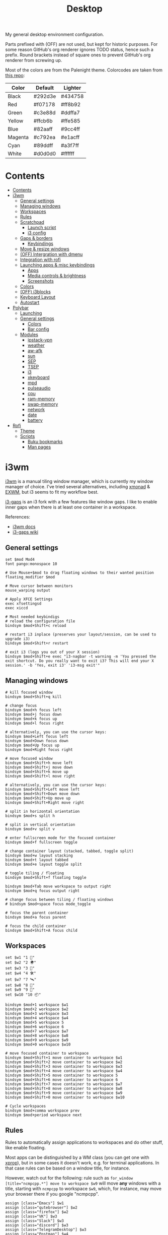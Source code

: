#+TITLE: Desktop
#+TODO: TODO(t) CHECK(s) | OFF(o)
#+PROPERTY: header-args :mkdirp yes
#+PROPERTY: header-args:conf-space   :comments link
#+PROPERTY: header-args:conf-windows :comments link
#+PROPERTY: header-args:sh           :tangle-mode (identity #o755) :comments link :shebang "#!/bin/sh"
#+PROPERTY: header-args:bash         :tangle-mode (identity #o755) :comments link :shebang "#!/bin/bash"

My general desktop environment configuration.

Parts prefixed with (OFF) are not used, but kept for historic purposes. For some reason GitHub's org renderer ignores TODO status, hence such a prefix. Round brackets instead of square ones to prevent GitHub's org renderer from screwing up.

Most of the colors are from the Palenight theme. Colorcodes are taken from [[https://github.com/JonathanSpeek/palenight-iterm2][this repo]]:

| Color   | Default | Lighter |
|---------+---------+---------|
| Black   | #292d3e | #434758 |
| Red     | #f07178 | #ff8b92 |
| Green   | #c3e88d | #ddffa7 |
| Yellow  | #ffcb6b | #ffe585 |
| Blue    | #82aaff | #9cc4ff |
| Magenta | #c792ea | #e1acff |
| Cyan    | #89ddff | #a3f7ff |
| White   | #d0d0d0 | #ffffff |

* Contents
:PROPERTIES:
:TOC:      :include all :depth 3
:END:
:CONTENTS:
- [[#contents][Contents]]
- [[#i3wm][i3wm]]
  - [[#general-settings][General settings]]
  - [[#managing-windows][Managing windows]]
  - [[#workspaces][Workspaces]]
  - [[#rules][Rules]]
  - [[#scratchpad][Scratchpad]]
    - [[#launch-script][Launch script]]
    - [[#i3-config][i3 config]]
  - [[#gaps--borders][Gaps & borders]]
    - [[#keybindings][Keybindings]]
  - [[#move--resize-windows][Move & resize windows]]
  - [[#off-intergration-with-dmenu][(OFF) Intergration with dmenu]]
  - [[#integration-with-rofi][Integration with rofi]]
  - [[#launching-apps--misc-keybindings][Launching apps & misc keybindings]]
    - [[#apps][Apps]]
    - [[#media-controls--brightness][Media controls & brightness]]
    - [[#screenshots][Screenshots]]
  - [[#colors][Colors]]
  - [[#off-i3blocks][(OFF) i3blocks]]
  - [[#keyboard-layout][Keyboard Layout]]
  - [[#autostart][Autostart]]
- [[#polybar][Polybar]]
  - [[#launching][Launching]]
  - [[#general-settings][General settings]]
    - [[#colors][Colors]]
    - [[#bar-config][Bar config]]
  - [[#modules][Modules]]
    - [[#ipstack-vpn][ipstack-vpn]]
    - [[#weather][weather]]
    - [[#aw-afk][aw-afk]]
    - [[#sun][sun]]
    - [[#sep][SEP]]
    - [[#tsep][TSEP]]
    - [[#i3][i3]]
    - [[#xkeyboard][xkeyboard]]
    - [[#mpd][mpd]]
    - [[#pulseaudio][pulseaudio]]
    - [[#cpu][cpu]]
    - [[#ram-memory][ram-memory]]
    - [[#swap-memory][swap-memory]]
    - [[#network][network]]
    - [[#date][date]]
    - [[#battery][battery]]
- [[#rofi][Rofi]]
  - [[#theme][Theme]]
  - [[#scripts][Scripts]]
    - [[#buku-bookmarks][Buku bookmarks]]
    - [[#man-pages][Man pages]]
:END:
* i3wm
:PROPERTIES:
:header-args+: :tangle ./.config/i3/config
:END:

[[https://i3wm.org/][i3wm]] is a manual tiling window manager, which is currently my window manager of choice. I've tried several alternatives, including [[https://xmonad.org/][xmonad]] & [[https://github.com/ch11ng/exwm][EXWM]], but i3 seems to fit my workflow best.

[[https://github.com/Airblader/i3][i3-gaps]] is an i3 fork with a few features like window gaps. I like to enable inner gaps when there is at least one container in a workspace.

References:
- [[https://i3wm.org/docs/][i3wm docs]]
- [[https://github.com/Airblader/i3/wiki][i3-gaps wiki]]

** General settings
#+begin_src conf-space
set $mod Mod4
font pango:monospace 10

# Use Mouse+$mod to drag floating windows to their wanted position
floating_modifier $mod

# Move cursor between monitors
mouse_warping output

# Apply XFCE Settings
exec xfsettingsd
exec xiccd

# Most needed keybindigs
# reload the configuration file
bindsym $mod+Shift+c reload

# restart i3 inplace (preserves your layout/session, can be used to upgrade i3)
bindsym $mod+Shift+r restart

# exit i3 (logs you out of your X session)
bindsym $mod+Shift+e exec "i3-nagbar -t warning -m 'You pressed the exit shortcut. Do you really want to exit i3? This will end your X session.' -b 'Yes, exit i3' 'i3-msg exit'"
#+end_src
** Managing windows
#+begin_src conf-space
# kill focused window
bindsym $mod+Shift+q kill

# change focus
bindsym $mod+h focus left
bindsym $mod+j focus down
bindsym $mod+k focus up
bindsym $mod+l focus right

# alternatively, you can use the cursor keys:
bindsym $mod+Left focus left
bindsym $mod+Down focus down
bindsym $mod+Up focus up
bindsym $mod+Right focus right

# move focused window
bindsym $mod+Shift+h move left
bindsym $mod+Shift+j move down
bindsym $mod+Shift+k move up
bindsym $mod+Shift+l move right

# alternatively, you can use the cursor keys:
bindsym $mod+Shift+Left move left
bindsym $mod+Shift+Down move down
bindsym $mod+Shift+Up move up
bindsym $mod+Shift+Right move right

# split in horizontal orientation
bindsym $mod+s split h

# split in vertical orientation
bindsym $mod+v split v

# enter fullscreen mode for the focused container
bindsym $mod+f fullscreen toggle

# change container layout (stacked, tabbed, toggle split)
bindsym $mod+w layout stacking
bindsym $mod+t layout tabbed
bindsym $mod+e layout toggle split

# toggle tiling / floating
bindsym $mod+Shift+f floating toggle

bindsym $mod+Tab move workspace to output right
bindsym $mod+q focus output right

# change focus between tiling / floating windows
# bindsym $mod+space focus mode_toggle

# focus the parent container
bindsym $mod+a focus parent

# focus the child container
bindsym $mod+Shift+A focus child
#+end_src

** Workspaces
#+begin_src conf-space
set $w1 "1 🚀"
set $w2 "2 🌍"
set $w3 "3 💬"
set $w4 "4 🛠️️"
set $w7 "7 🛰️"
set $w8 "8 📝"
set $w9 "9 🎵"
set $w10 "10 📦"

bindsym $mod+1 workspace $w1
bindsym $mod+2 workspace $w2
bindsym $mod+3 workspace $w3
bindsym $mod+4 workspace $w4
bindsym $mod+5 workspace 5
bindsym $mod+6 workspace 6
bindsym $mod+7 workspace $w7
bindsym $mod+8 workspace $w8
bindsym $mod+9 workspace $w9
bindsym $mod+0 workspace $w10

# move focused container to workspace
bindsym $mod+Shift+1 move container to workspace $w1
bindsym $mod+Shift+2 move container to workspace $w2
bindsym $mod+Shift+3 move container to workspace $w3
bindsym $mod+Shift+4 move container to workspace $w4
bindsym $mod+Shift+5 move container to workspace 5
bindsym $mod+Shift+6 move container to workspace 6
bindsym $mod+Shift+7 move container to workspace $w7
bindsym $mod+Shift+8 move container to workspace $w8
bindsym $mod+Shift+9 move container to workspace $w9
bindsym $mod+Shift+0 move container to workspace $w10

# Cycle workspaces
bindsym $mod+comma workspace prev
bindsym $mod+period workspace next
#+end_src

** Rules
Rules to automatically assign applications to workspaces and do other stuff, like enable floating.

Most apps can be distinguished by a WM class (you can get one with [[https://www.x.org/releases/X11R7.5/doc/man/man1/xprop.1.html][xprop]]), but in some cases it doesn't work, e.g. for terminal applications. In that case rules can be based on a window title, for instance.

However, watch out for the following: rule such as ~for_window [title="ncmpcpp.*"] move to workspace $w9~ will move *any* windows with a title, starting with =ncmpcpp= to workspace =$w9=, which, for instance, may move your browser there if you google "ncmpcpp".

#+begin_src conf-space
assign [class="Emacs"] $w1
assign [class="qutebrowser"] $w2
assign [class="firefox"] $w2
assign [class="VK"] $w3
assign [class="Slack"] $w3
assign [class="discord"] $w3
assign [class="TelegramDesktop"] $w3
assign [class="Postman"] $w4
assign [class="Chromium-browse"] $w4
assign [class="chromium"] $w4
assign [class="google-chrome"] $w4
assign [title="Vue Developer Tools"] $w4
assign [class="Google Play Music Desktop Player"] $w9
assign [class="jetbrains-datagrip"] $w4
assign [class="zoom"] $w7
assign [class="skype"] $w7
assign [class="Mailspring"] $w8
assign [class="Thunderbird"] $w8
assign [class="Joplin"] $w8
assign [class="keepassxc"] $w10

for_window [title="VirtScreen"] floating enable

for_window [title="ncmpcpp.*"] move to workspace $w9
for_window [title="newsboat.*"] move to workspace $w9
for_window [title=".*run_wego"] move to workspace $w9
for_window [class="cinnamon-settings*"] floating enable
for_window [title="Picture-in-Picture"] sticky enable
#+end_src
** Scratchpad
Scratch terminal, inspired by [[https://www.youtube.com/watch?v=q-l7DnDbiiU][this Luke Smith's video]].
*** Launch script
First of all, we have to distinguish a scratchpad terminal from a normal one. To do that, one can create st with a required classname.

Then, it would be cool not to duplicate scratchpads, so the following script first looks for a window with a created classname. If it exists, the script just toggles the scratchpad visibility. Otherwise, a new instance of a window is created.
#+begin_src bash :tangle ./bin/scripts/dropdown
CLASSNAME="dropdown_tmux"
COMMAND="st -n $CLASSNAME -e tmux new-session -s $CLASSNAME"
pid=$(xdotool search --classname "dropdown_tmux")
if [[ ! -z $pid  ]]; then
    i3-msg scratchpad show
else
    setsid -f ${COMMAND}
fi
#+end_src
*** i3 config
#+begin_src conf-space
# Scratchpad
for_window [instance="dropdown_*"] floating enable
for_window [instance="dropdown_*"] move scratchpad
for_window [instance="dropdown_*"] sticky enable
for_window [instance="dropdown_*"] scratchpad show
for_window [instance="dropdown_*"] move position center

bindsym $mod+u exec ~/bin/scripts/dropdown
#+end_src
** Gaps & borders
The main reason to use i3-gaps
#+begin_src conf-space
# Borders
# for_window [class=".*"] border pixel 0
default_border pixel 3
hide_edge_borders both

# Gaps
set $default_inner 10
set $default_outer 0

gaps inner $default_inner
gaps outer $default_outer

smart_gaps on
#+end_src
*** Keybindings
#+begin_src conf-space
mode "inner gaps" {
    bindsym plus gaps inner current plus 5
    bindsym minus gaps inner current minus 5
    bindsym Shift+plus gaps inner all plus 5
    bindsym Shift+minus gaps inner all minus 5
    bindsym 0 gaps inner current set 0
    bindsym Shift+0 gaps inner all set 0

    bindsym r gaps inner current set $default_inner
    bindsym Shift+r gaps inner all set $default_inner

    bindsym Return mode "default"
    bindsym Escape mode "default"
}

mode "outer gaps" {
    bindsym plus gaps outer current plus 5
    bindsym minus gaps outer current minus 5
    bindsym Shift+plus gaps outer all plus 5
    bindsym Shift+minus gaps outer all minus 5
    bindsym 0 gaps outer current set 0
    bindsym Shift+0 gaps outer all set 0

    bindsym r gaps outer current set $default_outer
    bindsym Shift+r gaps outer all set $default_outer

    bindsym Return mode "default"
    bindsym Escape mode "default"
}

bindsym $mod+g mode "inner gaps"
bindsym $mod+Shift+g mode "outer gaps"
#+end_src
** Move & resize windows
A more or less standard set of keybindings to move & resize floating windows.

Just be careful to always make a way to return from these new modes, otherwise, you'd end up in a rather precarious position.
#+begin_src conf-space
# resize window (you can also use the mouse for that)
mode "resize" {
    # These bindings trigger as soon as you enter the resize mode

    bindsym h resize shrink width 10 px or 10 ppt
    bindsym j resize grow height 10 px or 10 ppt
    bindsym k resize shrink height 10 px or 10 ppt
    bindsym l resize grow width 10 px or 10 ppt

    bindsym Shift+h resize shrink width 100 px or 100 ppt
    bindsym Shift+j resize grow height 100 px or 100 ppt
    bindsym Shift+k resize shrink height 100 px or 100 ppt
    bindsym Shift+l resize grow width 100 px or 100 ppt

    # same bindings, but for the arrow keys
    bindsym Left resize shrink width 10 px or 10 ppt
    bindsym Down resize grow height 10 px or 10 ppt
    bindsym Up resize shrink height 10 px or 10 ppt
    bindsym Right resize grow width 10 px or 10 ppt

    bindsym Shift+Left resize shrink width 100 px or 100 ppt
    bindsym Shift+Down resize grow height 100 px or 100 ppt
    bindsym Shift+Up resize shrink height 100 px or 100 ppt
    bindsym Shift+Right resize grow width 100 px or 100 ppt

    # back to normal: Enter or Escape
    bindsym Return mode "default"
    bindsym Escape mode "default"
}

bindsym $mod+r mode "resize"

mode "move" {
    bindsym $mod+Tab focus right

    bindsym Left  move left
    bindsym Down  move down
    bindsym Up    move up
    bindsym Right move right

    bindsym h     move left
    bindsym j     move down
    bindsym k     move up
    bindsym l     move right

    # back to normal: Enter or Escape
    bindsym Return mode "default"
    bindsym Escape mode "default"
}

bindsym $mod+m mode "move" focus floating
#+end_src
** OFF (OFF) Intergration with dmenu
[[https://tools.suckless.org/dmenu/][dmenu]] is a dynamic menu program for X. I've opted out of using it in favour of rofi, but here is a relevant bit of config.

Scripts are located in the =bin/scripts= folder.
#+begin_src conf-space :tangle no
# dmenu
bindsym $mod+d exec i3-dmenu-desktop --dmenu="dmenu -l 10"
bindsym $mod+apostrophe mode "dmenu"

mode "dmenu" {
    bindsym d exec i3-dmenu-desktop --dmenu="dmenu -l 10"; mode default
    bindsym p exec dmenu_run -l 10; mode default
    bindsym m exec dmenu-man; mode default
    bindsym b exec dmenu-buku; mode default
    bindsym f exec dmenu-explore; mode default
    bindsym t exec dmenu-tmuxp; mode default
    bindsym Escape mode "default"
}

bindsym $mod+b exec --no-startup-id dmenu-buku
#+end_src
** Integration with rofi
Keybindings to launch [[https://github.com/davatorium/rofi][rofi]]. For more detail, look the [[*Rofi]] section.
#+begin_src conf-space
bindsym $mod+d exec "rofi -modi 'drun,run' -show drun"
bindsym $mod+b exec --no-startup-id rofi-buku-mine

bindsym $mod+apostrophe mode "rofi"

mode "rofi" {
    bindsym d exec "rofi -modi 'drun,run' -show drun"
    bindsym m exec rofi-man; mode default
    bindsym b exec rofi-buku-mine; mode default
    bindsym k exec rofi-keepassxc -d ~/MEGAsync/Passwords.kdbx; mode default
    bindsym Escape mode "default"
}
#+end_src
** Launching apps & misc keybindings
I prefer to use a separate mode to launch most of my apps, with some exceptions.
*** Apps
#+begin_src conf-space
# Launch apps
# start a terminal at workspace 1
bindsym $mod+Return exec "i3-msg 'workspace 1 🚀; exec st'"

bindsym $mod+p exec "copyq menu"
bindsym $mod+Shift+x exec "i3lock -f -i /home/pavel/Pictures/lock-wallpaper-2-1.png"

bindsym $mod+semicolon mode "apps"

mode "apps" {
    bindsym Escape mode "default"
    bindsym b exec firefox; mode default
    bindsym v exec vk-messenger; mode default
    bindsym s exec slack; mode default;
    bindsym m exec "st -e ncmpcpp"; mode default
    bindsym c exec "copyq toggle"; mode default
    bindsym k exec "keepassxc"; mode default
    # bindsym e exec mailspring; mode default
    bindsym a exec "bash /home/pavel/bin/emacs.sh"; mode default
    bindsym n exec "st -e newsboat"; mode default
    bindsym w exec "st /home/pavel/bin/scripts/run_wego"; mode default
    # bindsym a exec emacsclient -c; mode default
    # bindsym Shift+a exec emacs; mode default
}
#+end_src
*** Media controls & brightness
#+begin_src conf-space
# Pulse Audio controls
bindsym XF86AudioRaiseVolume exec --no-startup-id "pactl set-sink-volume @DEFAULT_SINK@ +5%"
bindsym XF86AudioLowerVolume exec --no-startup-id "pactl set-sink-volume @DEFAULT_SINK@ -5%"
bindsym XF86AudioMute exec --no-startup-id "pactl set-sink-mute @DEFAULT_SINK@ toggle"

# Media player controls
bindsym XF86AudioPlay exec mpc toggle
bindsym XF86AudioPause exec mpc pause
bindsym XF86AudioNext exec mpc next
bindsym XF86AudioPrev exec mpc prev

# Screen brightness
bindsym XF86MonBrightnessUp exec xbacklight -inc 5
bindsym XF86MonBrightnessDown exec xbacklight -dec 5

#+end_src
*** Screenshots
#+begin_src conf-space
# Screenshots
bindsym --release Print exec "flameshot gui"
bindsym --release Shift+Print exec "xfce4-screenshooter"
#+end_src
** Colors
Application of the palenight theme to the WM.
#+begin_src conf-space
# Colors
set $bg-color 	         #292d3e
set $active-color        #82aaff
set $inactive-bg-color   #434758
set $text-color          #f3f4f5
set $inactive-text-color #aaaaaa
set $urgent-bg-color     #f07178
set $urgent-text-color   #000000

# window colors
#                       border              background         text                 indicator       child border
client.focused          $active-color       $bg-color          $text-color          $bg-color       $active-color
client.unfocused        $bg-color           $inactive-bg-color $inactive-text-color $bg-color       $bg-color
client.focused_inactive $active-color  $inactive-bg-color $inactive-text-color $bg-color       $bg-color
client.urgent           $urgent-bg-color    $urgent-bg-color   $urgent-text-color   $bg-color       $urgent-bg-color
#+end_src
** OFF (OFF) i3blocks
I've opted out of i3bar & [[https://github.com/vivien/i3blocks][i3blocks]] for [[https://github.com/polybar/polybar][polybar]]
#+begin_src conf-space :tangle no
bar {
    status_command i3blocks -c ~/.config/i3/i3blocks.conf
    i3bar_command i3bar
    font pango:monospace 12
    output HDMI-A-0
    tray_output none
    colors {
        background $bg-color
        separator #757575
        #                  border             background         text
        focused_workspace  $bg-color          $bg-color          $text-color
        inactive_workspace $inactive-bg-color $inactive-bg-color $inactive-text-color
        urgent_workspace   $urgent-bg-color   $urgent-bg-color   $urgent-text-color
    }
}

bar {
    status_command i3blocks -c ~/.config/i3/i3blocks.conf
    i3bar_command i3bar
    font pango:monospace 10
    output DVI-D-0
    colors {
        background $bg-color
        separator #757575
        #                  border             background         text
        focused_workspace  $bg-color          $bg-color          $text-color
        inactive_workspace $inactive-bg-color $inactive-bg-color $inactive-text-color
        urgent_workspace   $urgent-bg-color   $urgent-bg-color   $urgent-text-color
    }
}
#+end_src
** Keyboard Layout
A script to set Russian-English keyboard layout:
#+begin_src bash :tangle ./bin/scripts/set_layout
setxkbmap -layout us,ru
setxkbmap -model pc105 -option 'grp:win_space_toggle' -option 'grp:alt_shift_toggle'
#+end_src

A script to toggle the layout
#+begin_src bash :tangle ./bin/scripts/toggle_layout
if setxkbmap -query | grep -q us,ru; then
    setxkbmap -layout us
    setxkbmap -option
else
    setxkbmap -layout us,ru
    setxkbmap -model pc105 -option 'grp:win_space_toggle' -option 'grp:alt_shift_toggle'
fi
#+end_src

And the relevant i3 settings:
#+begin_src conf-space
# Layout
exec_always --no-startup-id set_layout
bindsym $mod+slash exec toggle_layout
#+end_src
** Autostart
#+begin_src conf-space
# Polybar
exec_always --no-startup-id "bash /home/pavel/bin/polybar.sh"

# PulseEffects
exec --no-startup-id pulseeffects --gapplication-service

# Sudo
exec --no-startup-id /usr/lib/polkit-gnome/polkit-gnome-authentication-agent-1

# Wallpaper
exec_always "feh --bg-fill ~/Pictures/wallpaper-2.jpg"

# Picom
exec picom

# Keynav
exec keynav

# Applets
exec --no-startup-id /usr/bin/nm-applet
exec --no-startup-id /usr/bin/blueman-applet

# MPD
exec --no-startup-id mpd

# Stuff
exec aw-qt
exec "vnstatd -d"
exec dunst
exec kde-connect-indicator
exec copyq
exec "xmodmap ~/.Xmodmap"
exec "bash ~/bin/autostart.sh"
#+end_src
* Polybar
:PROPERTIES:
:header-args+: :tangle ./.config/polybar/config
:END:

[[https://github.com/polybar/polybar][Polybar]] is a nice-looking, WM-agnostic statusbar program.

I switched to polybar because I wanted to try out some WMs other than i3, but decided to stick with i3 for now.

References:
- [[https://github.com/polybar/polybar/wiki][polybar docs]]
** Launching
The script below allows me to:
- have different blocks on my two different-sized monitors and my laptop;
- have different settings on my desktop PC and laptop;

#+begin_src bash :tangle ./bin/polybar.sh
hostname=$(hostname)
# Settings varying on the hostname
if [ "$hostname" = "pntk" ]; then
    TRAY_MONITOR="eDP1"
    export WLAN_INTERFACE="wlp3s0"
else
    TRAY_MONITOR="HDMI-A-0"
    export WLAN_INTERFACE="wlp35s0f3u2"
fi

# Setting varying on the monitor
declare -A FONT_SIZES=(
    ["eDP1"]="13"
    ["DVI-D-0"]="11"
    ["HDMI-A-0"]="13"
)
declare -A EMOJI_SCALE=(
    ["eDP1"]="9"
    ["DVI-D-0"]="10"
    ["HDMI-A-0"]="10"
)
declare -A BAR_HEIGHT=(
    ["eDP1"]="29"
    ["DVI-D-0"]="23"
    ["HDMI-A-0"]="29"
)
declare -A BLOCKS=(
    ["DVI-D-0"]="pulseaudio SEP cpu ram-memory swap-memory SEP network ipstack-vpn SEP xkeyboard SEP weather SEP sun aw-afk date TSEP"
    ["HDMI-A-0"]="pulseaudio mpd SEP cpu ram-memory swap-memory SEP network ipstack-vpn SEP xkeyboard SEP weather SEP sun aw-afk date TSEP"
    ["eDP1"]="pulseaudio mpd SEP cpu ram-memory swap-memory SEP network ipstack-vpn SEP xkeyboard SEP battery SEP sun aw-afk date TSEP"
)

# Geolocation for some modules
export LOC="SPB"

pkill polybar
for m in $(xrandr --query | grep " connected" | cut -d" " -f1); do
    export MONITOR=$m
    if [ "$MONITOR" = "$TRAY_MONITOR" ]; then
        export TRAY="right"
    else
        export TRAY="none"
    fi
    SIZE=${FONT_SIZES[$MONITOR]}
    SCALE=${EMOJI_SCALE[$MONITOR]}
    if [[ -z "$SCALE" ]]; then
        continue
    fi
    export FONT0="pango:monospace:size=$SIZE;1"
    export FONT1="NotoEmoji:scale=$SCALE:antialias=false;1"
    export FONT2="fontawesome:pixelsize=$SIZE;1"
    export FONT3="JetBrains Mono Nerd Font:monospace:size=$SIZE;1"
    export HEIGHT=${BAR_HEIGHT[$MONITOR]}
    export RIGHT_BLOCKS=${BLOCKS[$MONITOR]}
    polybar mybar &
done
#+end_src
** General settings
*** Colors
#+begin_src conf-windows
[colors]
; Palenight colorscheme https://github.com/JonathanSpeek/palenight-iterm2
black = #292d3e
red = #f07178
green = #c3e88d
yellow = #ffcb6b
blue = #82aaff
magenta = #c792ea
cyan = #89ddff
white = #d0d0d0

black-lighter = #434758
red-lighter = #ff8b92
green-lighter = #ddffa7
yellow-lighter = #ffe585
blue-lighter = #9cc4ff
magenta-lighter = #9cc4ff
cyan-lighter = #9cc4ff
white-lighter = ffffff

background = ${colors.black}
; background = #ee292d3e
foreground = ${colors.white}
#+end_src
*** Bar config
#+begin_src conf-windows
[bar/mybar]
monitor = ${env:MONITOR:}
width = 100%
height = ${env:HEIGHT:27}
offset-x = 0
offset-y = 0
radius = 0.0
fixed-center = false
bottom=true

background = ${colors.background}
foreground = ${colors.foreground}

line-size = 3
line-color = #f00

padding-left = 0
padding-right = 0

module-margin-left = 1
module-margin-right = 1

font-0 = ${env:FONT0:pango:monospace:size=10;1}
font-1 = ${env:FONT1:NotoEmoji:scale=10:antialias=false;0}
font-2 = ${env:FONT2:fontawesome:pixelsize=10;1}
font-3 = ${env:FONT3:JetBrains Mono Nerd Font:monospace:size=10;1}

modules-left = i3
; modules-center = test
modules-right = ${env:RIGHT_BLOCKS}

tray-position = ${env:TRAY:right}
tray-padding = 0
tray-maxsize = 16
;tray-background = #0063ff

wm-restack = i3
; override-redirect = true

scroll-up = i3wm-wsnext
scroll-down = i3wm-wsprev

; cursor-click = pointer
; cursor-scroll = ns-resize

[settings]
screenchange-reload = true
;compositing-background = xor
;compositing-background = screen
;compositing-foreground = source
;compositing-border = over
;pseudo-transparency = false

[global/wm]
margin-top = 0
margin-bottom = 0
#+end_src
** Modules
*** ipstack-vpn
A module to get a country of the current IP and openvpn status. Uses [[https://ipstack.com/][ipstack]] API.

#+begin_src bash :tangle ./bin/polybar/ipstack-vpn.sh
ip=$(dig +short +timeout=1 myip.opendns.com @resolver1.opendns.com 2> /dev/null)
API_KEY="$(cat ~/secrets/ipstack-api-key)"
if [[ -z $ip || $ip == *"timed out"* ]]; then
    echo "%{u#f07178}%{+u} ?? %{u-}"
    exit
fi
ip_info=$(curl -s http://api.ipstack.com/${ip}?access_key=${API_KEY})
# emoji=$(echo $ip_info | jq -r '.location.country_flag_emoji')
code=$(echo $ip_info | jq -r '.country_code')
vpn=$(pgrep -a openvpn$ | head -n 1 | awk '{print $NF }' | cut -d '.' -f 1)

if [ -n "$vpn" ]; then
    echo "%{u#9cc4ff}%{+u}  $code %{u-}"
else
    echo "%{u#f07178}%{+u}  $code %{u-}"
fi
#+end_src

#+begin_src conf-windows
[module/ipstack-vpn]
type = custom/script
exec = /home/pavel/bin/polybar/ipstack-vpn.sh
interval = 1200
#+end_src
*** weather
Gets current weather from [[http://wttr.in/][wttr.in]]
#+begin_src bash :tangle ./bin/polybar/weather.sh
bar_format="${BAR_FORMAT:-"%t"}"
location="${LOCATION:-"Saint-Petersburg"}"
format_1=${FORMAT_1:-"qF"}
format_2=${FORMAT_1:-"format=v2n"}

bar_weather=$(curl -s wttr.in/${location}?format=${bar_format} || echo "??")
if [ -z "$bar_weather" ]; then
    exit 1
elif [[ "$bar_weather" == *"Unknown"* || "$bar_weather" == *"Sorry"* || "$bar_weather" == *"Bad Gateway"* ]]; then
    echo "??"
    exit 1
else
    echo ${bar_weather}
fi
#+end_src

#+begin_src conf-windows
[module/weather]
type = custom/script
exec = /home/pavel/bin/polybar/weather.sh
format-underline = ${colors.red}
interval = 1200
#+end_src
*** aw-afk
Prints out a current uptime and non-AFK time from [[https://github.com/ActivityWatch][ActivityWatch]] server

| Type | Note                      |
|------+---------------------------|
| TODO | Fix crash on uptime > 99h |

#+begin_src bash :tangle ./bin/polybar/aw_afk.sh
afk_event=$(curl -s -X GET "http://localhost:5600/api/0/buckets/aw-watcher-afk_$(hostname)/events?limit=1" -H "accept: application/json")
status=$(echo ${afk_event} | jq -r '.[0].data.status')
afk_time=$(echo "${afk_event}" | jq -r '.[0].duration' | xargs -I !  date -u -d @! +"%H:%M")

uptime=$(datediff "$(uptime -s | xargs -I ! date -d ! -Iseconds)" "$(date -Iseconds)" -f '%H:%M' | xargs -I ! date -d ! +"%H:%M")
res="${afk_time} / ${uptime}"
if [[ $status == 'afk' ]]; then
    echo "%{u#f07178}%{+u} [AFK] $res %{u-}"
else
    echo "%{u#82aaff}%{+u} $res %{u-}"
fi
#+end_src

#+begin_src conf-windows
[module/aw-afk]
type = custom/script
exec = /home/pavel/bin/polybar/aw_afk.sh
interval = 60
#+end_src
*** sun
Prints out the time of sunrise/sunset. Uses [[https://github.com/risacher/sunwait][sunwait]]

#+begin_src bash :tangle ./bin/polybar/sun.sh
declare -A LAT_DATA=(
    ["TMN"]="57.15N"
    ["SPB"]="59.9375N"
)
declare -A LON_DATA=(
    ["TMN"]="65.533333E"
    ["SPB"]="30.308611E"
)
if [ -z "$LOC" ]; then
    echo "LOC?"
    exit -1
fi
LAT=${LAT_DATA[$LOC]}
LON=${LON_DATA[$LOC]}

time=$(sunwait poll daylight rise ${LAT} $LON)

if [[ ${time} == 'DAY' ]]; then
    sunset=$(sunwait list daylight set ${LAT} ${LON})
    echo "%{u#ffcb6b}%{+u} $sunset %{u-}"
else
    sunrise=$(sunwait list daylight rise ${LAT} ${LON})
    echo "%{u#f07178}%{+u} $sunrise %{u-}"
fi
#+end_src

#+begin_src conf-windows
[module/sun]
type = custom/script
exec = /home/pavel/bin/polybar/sun.sh
interval = 60
#+end_src
*** SEP
A simple separator
#+begin_src conf-windows
[module/SEP]
type = custom/text
content = "|"
content-foreground = ${colors.magenta}
content-padding = 0
content-margin = 0
interval = 0
#+end_src
*** TSEP
A separator, which appears only if monitor is set to have a tray in the launch script
#+begin_src bash :tangle ./bin/polybar/tray-sep.sh
if [ ! -z "$TRAY" ] && [ "$TRAY" != "none" ]; then
    echo "| "
fi
#+end_src

#+begin_src conf-windows
[module/TSEP]
type = custom/script
exec = /home/pavel/bin/polybar/tray-sep.sh
format-foreground = ${colors.magenta}
interval = 0
#+end_src

*** i3
Show i3wm workspaces
#+begin_src conf-windows
[module/i3]
type = internal/i3
format = <label-state> <label-mode>
index-sort = true
wrapping-scroll = false

; Only show workspaces on the same output as the bar
pin-workspaces = true

label-mode-padding = 1
label-mode-foreground = #000
label-mode-background = ${colors.blue}

; focused = Active workspace on focused monitor
label-focused = %name%
; label-focused-background = ${colors.background-alt}
label-focused-underline= ${colors.blue}
label-focused-padding = 1

; unfocused = Inactive workspace on any monitor
label-unfocused = %name%
label-unfocused-padding = 1

; visible = Active workspace on unfocused monitor
label-visible = %name%
; label-visible-background = ${self.label-focused-background}
label-visible-underline = ${self.label-focused-underline}
label-visible-padding = ${self.label-focused-padding}

; urgent = Workspace with urgency hint set
label-urgent = %name%
label-urgent-background = ${colors.red}
label-urgent-foreground = ${colors.black}
label-urgent-padding = 1
#+end_src

*** xkeyboard
Current keyboard layout
#+begin_src conf-windows
[module/xkeyboard]
type = internal/xkeyboard
format = <label-layout>

format-underline = ${colors.magenta}
label-layout = %icon%
layout-icon-0 = ru;RU
layout-icon-1 = us;US
#+end_src

*** mpd
[[https://www.musicpd.org/][Music Player Daemon]] status
#+begin_src conf-windows
[module/mpd]
type = internal/mpd

format-playing = <toggle> <label-time> <label-song>
format-paused = <toggle> <label-time> <label-song>
format-stopped = 
label-song = [%album-artist%] %title%
label-time = %elapsed%/%total%

label-song-maxlen = 30
label-song-ellipsis = true

format-playing-underline = ${colors.yellow}
format-paused-underline = ${colors.yellow}
format-stopped-underline = ${colors.yellow}

label-separator = 0
separator-foreground = ${colors.red}

icon-pause = 
icon-play = 
icon-stop = 
icon-prev = 1
icon-next = 2
#+end_src

*** pulseaudio
PulseAudio status
#+begin_src conf-windows
[module/pulseaudio]
type = internal/pulseaudio
use-ui-max = true

bar-volume-width = 7
bar-volume-foreground-0 = ${colors.white}
bar-volume-foreground-1 = ${colors.yellow}
bar-volume-foreground-2 = ${colors.yellow}
bar-volume-foreground-3 = ${colors.blue}
bar-volume-foreground-4 = ${colors.blue}
bar-volume-foreground-5 = ${colors.green}
bar-volume-foreground-6 = ${colors.green}
bar-volume-gradient = false
bar-volume-indicator = |
bar-volume-indicator-font = 2
bar-volume-fill = ─
bar-volume-fill-font = 2
bar-volume-empty = ─
bar-volume-empty-font = 2
bar-volume-empty-foreground = ${colors.white-lighter}

format-volume = ♪ <bar-volume> <label-volume>
label-volume = %percentage%%

format-mute = ♪ <label-muted>
label-muted = MUTE

format-volume-underline = ${colors.white}
format-muted-underline = ${colors.black-lighter}
#+end_src

*** cpu
CPU usage
#+begin_src conf-windows
[module/cpu]
type = internal/cpu
format =   <label>
label = %percentage%%
format-underline = ${colors.green-lighter}
#+end_src

*** ram-memory
RAM usage
#+begin_src conf-windows
[module/ram-memory]
type = internal/memory
interval = 10

ramp-used-0 = ▁
ramp-used-1 = ▂
ramp-used-2 = ▃
ramp-used-3 = ▄
ramp-used-4 = ▅
ramp-used-5 = ▆
ramp-used-6 = ▇
ramp-used-7 = █

format =  <label>
label=%gb_used:.1f%

format-underline = ${colors.blue}
#+end_src

*** swap-memory
Swap usage
#+begin_src conf-windows
[module/swap-memory]
type = internal/memory
interval = 10

label= %gb_swap_used:.1f%
format-underline = ${colors.yellow}
#+end_src

*** network
Upload/download speed
#+begin_src conf-windows
[module/network]
type = internal/network
interval = 1

interface = ${env:WLAN_INTERFACE}

; format-connected = [<ramp-signal>] <label-connected>

label-connected = ↓ %downspeed% ↑ %upspeed%
label-disconnected = X

format-connected-underline = ${colors.green}
format-disconnected-underline = ${colors.red}

ramp-signal-0 = 0
ramp-signal-1 = 1
ramp-signal-2 = 2
ramp-signal-3 = 3
ramp-signal-4 = 4	
ramp-signal-5 = 5
#+end_src

*** date
Current date
#+begin_src conf-windows
[module/date]
type = internal/date
interval = 5

date =
date-alt = "%Y-%m-%d"

time = %H:%M
time-alt = %H:%M:%S

format-underline = ${colors.cyan}
label = "%date% %time%"
#+end_src

*** battery
#+begin_src conf-windows
[module/battery]
type = internal/battery
battery = BAT0
adapter = ADP0

time-format = %H:%M
format-discharging = <ramp-capacity> <label-discharging>
format-discharging-underline = ${colors.cyan}
format-charging-underline = ${colors.yellow}
format-full-underline = ${colors.green}
label-discharging = %percentage%% %time%
label-charging =  %percentage%% %time%

ramp-capacity-0 = 
ramp-capacity-1 = 
ramp-capacity-2 = 
ramp-capacity-3 = 
ramp-capacity-4 = 
#+end_src

* Rofi
[[https://github.com/davatorium/rofi][rofi]] is another dynamic menu generator. It can act as dmenu replacement but offers a superset of dmenu's features.

** Theme
A theme is based on [[https://github.com/dracula/rofi][dracula theme]] for rofi. Probably no reason to keep it in this file.
#+begin_src conf-colon :tangle ./.config/rofi/config.rasi
/* Generated from [[file:../../Desktop.org::*Theme][Theme:1]] */
 * {
    black: #292d3e;
    red: #f07178;
    green: #c3e88d;
    yellow: #ffcb6b;
    blue: #82aaff;
    magenta: #82aaff;
    cyan: #89ddff;
    white: #d0d0d0;
    black-alternate: #393F57;
    black-lighter: #434758;
    red-lighter: #ff8b92;
    green-lighter: #ddffa7;
    yellow-lighter: #ffe585;
    blue-lighter: #9cc4ff;
    magenta-lighter: #e1acff;
    cyan-lighter: #a3f7ff;
    white-lighter: #ffffff;

    foreground:                  @white;
    background:                  @black;
    background-color:            @black;
    separatorcolor:              @magenta;
    border-color:                @magenta;
    selected-normal-foreground:  @black;
    selected-normal-background:  @magenta;
    selected-active-foreground:  @black;
    selected-active-background:  @blue;
    selected-urgent-foreground:  @foreground;
    selected-urgent-background:  @red;
    normal-foreground:           @foreground;
    normal-background:           @background;
    active-foreground:           @blue;
    active-background:           @background;
    urgent-foreground:           @red;
    urgent-background:           @background;
    alternate-normal-foreground: @foreground;
    alternate-normal-background: @black-alternate;
    alternate-active-foreground: @blue;
    alternate-active-background: @black-alternate;
    alternate-urgent-foreground: @red;
    alternate-urgent-background: @black-alternate;
    spacing:                     2;
}
window {
    background-color: @background;
    border:           1;
    padding:          5;
}
mainbox {
    border:           0;
    padding:          0;
}
message {
    border:           1px dash 0px 0px ;
    border-color:     @separatorcolor;
    padding:          1px ;
}
textbox {
    text-color:       @foreground;
}
listview {
    fixed-height:     0;
    border:           2px dash 0px 0px ;
    border-color:     @separatorcolor;
    spacing:          2px ;
    scrollbar:        true;
    padding:          2px 0px 0px ;
}
element {
    border:           0;
    padding:          1px ;
}
element normal.normal {
    background-color: @normal-background;
    text-color:       @normal-foreground;
}
element normal.urgent {
    background-color: @urgent-background;
    text-color:       @urgent-foreground;
}
element normal.active {
    background-color: @active-background;
    text-color:       @active-foreground;
}
element selected.normal {
    background-color: @selected-normal-background;
    text-color:       @selected-normal-foreground;
}
element selected.urgent {
    background-color: @selected-urgent-background;
    text-color:       @selected-urgent-foreground;
}
element selected.active {
    background-color: @selected-active-background;
    text-color:       @selected-active-foreground;
}
element alternate.normal {
    background-color: @alternate-normal-background;
    text-color:       @alternate-normal-foreground;
}
element alternate.urgent {
    background-color: @alternate-urgent-background;
    text-color:       @alternate-urgent-foreground;
}
element alternate.active {
    background-color: @alternate-active-background;
    text-color:       @alternate-active-foreground;
}
scrollbar {
    width:            4px ;
    border:           0;
    handle-color:     @normal-foreground;
    handle-width:     8px ;
    padding:          0;
}
sidebar {
    border:           2px dash 0px 0px ;
    border-color:     @separatorcolor;
}
button {
    spacing:          0;
    text-color:       @normal-foreground;
}
button selected {
    background-color: @selected-normal-background;
    text-color:       @selected-normal-foreground;
}
inputbar {
    spacing:          0px;
    text-color:       @normal-foreground;
    padding:          1px ;
    children:         [ prompt,textbox-prompt-colon,entry,case-indicator ];
}
case-indicator {
    spacing:          0;
    text-color:       @normal-foreground;
}
entry {
    spacing:          0;
    text-color:       @normal-foreground;
}
prompt {
    spacing:          0;
    text-color:       @normal-foreground;
}
textbox-prompt-colon {
    expand:           false;
    str:              ":";
    margin:           0px 0.3000em 0.0000em 0.0000em ;
    text-color:       inherit;
}
#+end_src

** Scripts
*** Buku bookmarks
Inspired by the [[https://github.com/knatsakis/rofi-buku][knatsakis/rofi-buku]] script.
#+begin_src bash :tangle ./bin/scripts/rofi-buku-mine
if [ $(hostname) = 'pdsk' ]; then
    BUKU="/home/pavel/.local/bin/buku"
else
    BUKU="/home/pavel/Programs/miniconda3/bin/buku"
fi

# COMMAND="$BUKU -o %"
# COMMAND="qutebrowser $(buku -f 10 -p %)"
COMMAND="firefox %"
if [[ $1 == '-e' ]]; then
    COMMAND="$BUKU -w %"
fi
$BUKU -f 4 -p | awk -F'\t' -v OFS='\t' '{
    split($4, tags, ",")
    joined = sep = ""
    for (i = 1; i in tags; i++) {
        joined = joined sep "[" tags[i] "]"
        sep = " "
    }
    url = substr($2, 1, 40)
    if (length($2) > 40) {
        url = url "..."
    }
    if ($1 != "waiting for input") {
        printf "%-5s %-60s %-45s %s\n", $1, $3, url, joined
    }
}' | sort -k 2 | rofi -dmenu -matching normal -sort -sorting-method fzf -width 80 -l 20 | cut -d ' ' -f 1 | {
    read index;
    if [[ -z "$index" ]]; then
        exit 0
    fi
    url=$($BUKU -f 10 -p $index)
    echo ${url#"waiting for input"} | cut -d ' ' -f 1 | xargs -I % $COMMAND
}
#+end_src
*** Man pages
Inspired by [[https://www.youtube.com/watch?v=8E8sUNHdzG8][this Luke Smith's video]].

A script to open a man page with zathura. There is no particular reason why one should look through man pages in pdf viewer rather than in console, but why not.
#+begin_src bash :tangle ./bin/scripts/rofi-man
SELECTED=$(man -k . | rofi -dmenu -l 20 | awk '{print $1}')
if [[ ! -z $SELECTED ]]; then
    man -Tpdf $SELECTED | zathura -
fi
#+end_src
